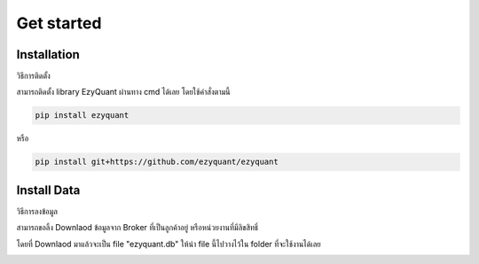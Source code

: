 Get started
============

Installation
--------------

วิธีการติดตั้ง

สามารถติดตั้ง library EzyQuant ผ่านทาง cmd ได้เลย โดยใช้คำสั่งตามนี้

.. code-block::

    pip install ezyquant

หรือ

.. code-block::

    pip install git+https://github.com/ezyquant/ezyquant


Install Data
--------------

วิธีการลงข้อมูล

สามารถขอลิ้ง Downlaod ข้อมูลจาก Broker ที่เป็นลูกค้าอยู่ หรือหน่วยงานที่มีลิขสิทธิ์

โดยที่ Downlaod มาแล้วจะเป็น file "ezyquant.db"
ให้นำ file นี้ไปวางไว้ใน folder ที่จะใช้งานได้เลย

.. image:: _static/ezyquant_data.png
